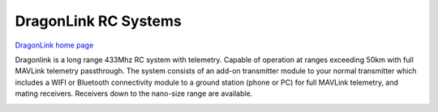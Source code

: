 .. _common-dragonlink-rc:

=====================
DragonLink RC Systems
=====================

`DragonLink home page <http://www.dragonlinkrc.com/>`__

Dragonlink is a long range 433Mhz RC system with telemetry. Capable of operation at ranges exceeding 50km with full MAVLink telemetry passthrough. The system consists of an add-on transmitter module to your normal transmitter which includes a WIFI or Bluetooth connectivity module to a ground station (phone or PC) for full MAVLink telemetry, and mating receivers. Receivers down to the nano-size range are available.


.. image:: ../../../images/dragonlink.jpg